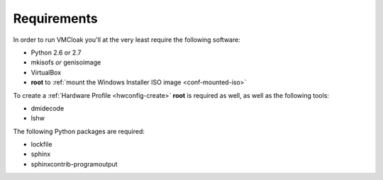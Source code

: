 Requirements
============

In order to run VMCloak you'll at the very least require the following
software:

* Python 2.6 or 2.7
* mkisofs *or* genisoimage
* VirtualBox
* **root** to :ref:`mount the Windows Installer ISO image <conf-mounted-iso>`

To create a :ref:`Hardware Profile <hwconfig-create>` **root** is required as
well, as well as the following tools:

* dmidecode
* lshw

The following Python packages are required:

* lockfile
* sphinx
* sphinxcontrib-programoutput

